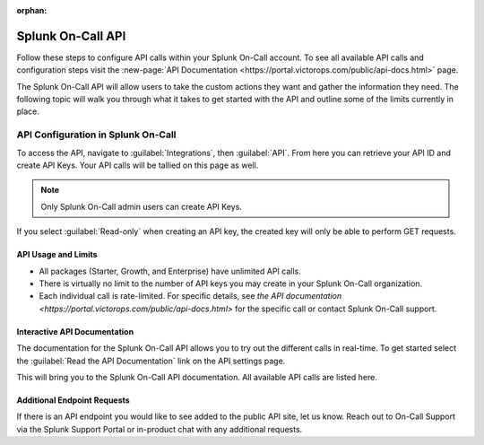 :orphan:

.. _spoc-api:

************************************************************************
Splunk On-Call API
************************************************************************

.. meta::
   :description: Learn how to manually take an on-call shift from someone in real-time. Ideal for unexpected absences from work when you're on-call.


Follow these steps to configure API calls within your Splunk On-Call account. To see all available API calls and configuration steps  visit the :new-page:`API Documentation <https://portal.victorops.com/public/api-docs.html>` page.

The Splunk On-Call API will allow users to take the custom actions they want and gather the information they need. The following topic will walk you through what it takes to get started with the API and outline some of the limits currently in place.



API Configuration in Splunk On-Call
================================================

To access the API, navigate to :guilabel:`Integrations`, then :guilabel:`API`. From here you can retrieve your API ID and create API Keys. Your API calls will be tallied on this page as well.

.. note:: Only Splunk On-Call admin users can create API Keys.

.. image:: /_images/spoc/api1.png
    :width: 100%
    :alt: Select New Key to add API keys.

If you select :guilabel:`Read-only` when creating an API key, the created key will only be able to perform GET requests.

API Usage and Limits
--------------------------

-  All packages (Starter, Growth, and Enterprise) have unlimited API calls.
-  There is virtually no limit to the number of API keys you may create in your Splunk On-Call organization.
-  Each individual call is rate-limited. For specific details, see `the API documentation <https://portal.victorops.com/public/api-docs.html>` for the specific call or contact Splunk On-Call support.

Interactive API Documentation
-----------------------------------

The documentation for the Splunk On-Call API allows you to try out the different calls in real-time. To get started select the :guilabel:`Read the API Documentation` link on the API settings page.

.. image:: /_images/spoc/api2.png
    :width: 100%
    :alt: Follow the link on the API settings page to try API calls in real-time.

This will bring you to the Splunk On-Call API documentation. All available API calls are listed here.

.. image:: /_images/spoc/api3.png
    :width: 100%
    :alt: The Splunk On-Call API documentation.


Additional Endpoint Requests
-------------------------------------

If there is an API endpoint you would like to see added to the public API site, let us know. Reach out to On-Call Support via the Splunk Support Portal or in-product chat with any additional requests.
